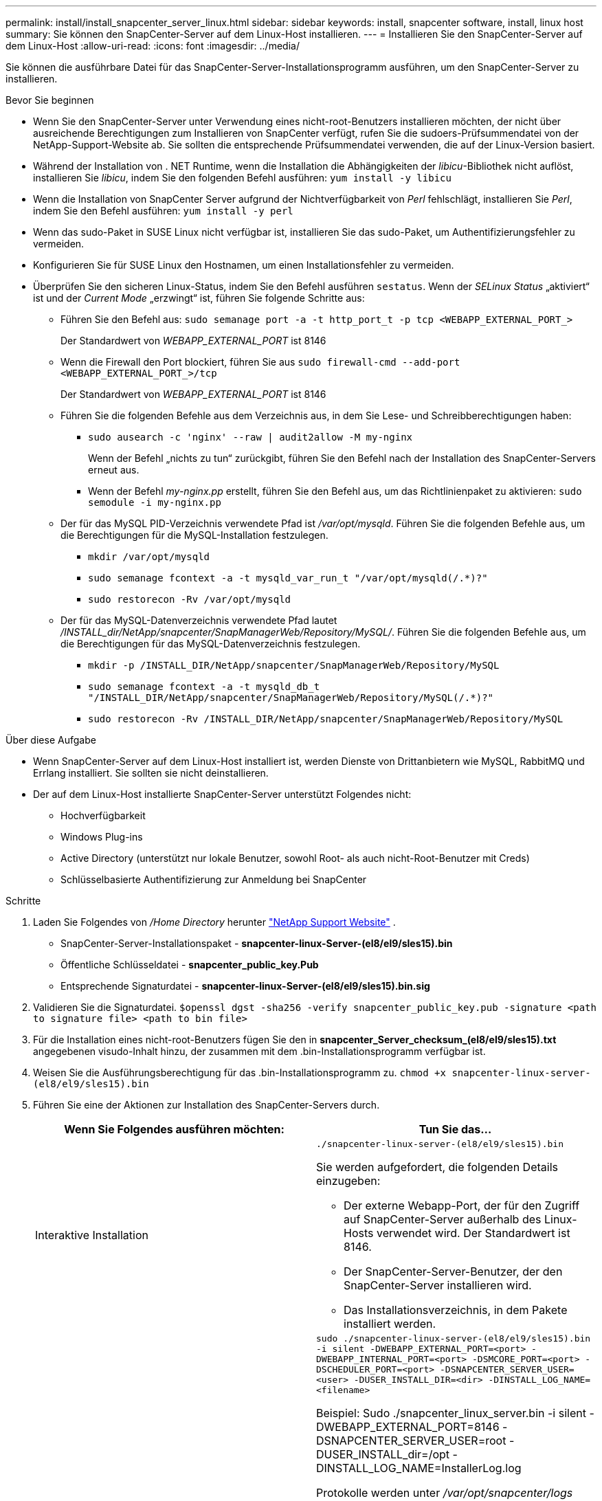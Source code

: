 ---
permalink: install/install_snapcenter_server_linux.html 
sidebar: sidebar 
keywords: install, snapcenter software, install, linux host 
summary: Sie können den SnapCenter-Server auf dem Linux-Host installieren. 
---
= Installieren Sie den SnapCenter-Server auf dem Linux-Host
:allow-uri-read: 
:icons: font
:imagesdir: ../media/


[role="lead"]
Sie können die ausführbare Datei für das SnapCenter-Server-Installationsprogramm ausführen, um den SnapCenter-Server zu installieren.

.Bevor Sie beginnen
* Wenn Sie den SnapCenter-Server unter Verwendung eines nicht-root-Benutzers installieren möchten, der nicht über ausreichende Berechtigungen zum Installieren von SnapCenter verfügt, rufen Sie die sudoers-Prüfsummendatei von der NetApp-Support-Website ab. Sie sollten die entsprechende Prüfsummendatei verwenden, die auf der Linux-Version basiert.
* Während der Installation von . NET Runtime, wenn die Installation die Abhängigkeiten der _libicu_-Bibliothek nicht auflöst, installieren Sie _libicu_, indem Sie den folgenden Befehl ausführen: `yum install -y libicu`
* Wenn die Installation von SnapCenter Server aufgrund der Nichtverfügbarkeit von _Perl_ fehlschlägt, installieren Sie _Perl_, indem Sie den Befehl ausführen: `yum install -y perl`
* Wenn das sudo-Paket in SUSE Linux nicht verfügbar ist, installieren Sie das sudo-Paket, um Authentifizierungsfehler zu vermeiden.
* Konfigurieren Sie für SUSE Linux den Hostnamen, um einen Installationsfehler zu vermeiden.
* Überprüfen Sie den sicheren Linux-Status, indem Sie den Befehl ausführen `sestatus`. Wenn der _SELinux Status_ „aktiviert“ ist und der _Current Mode_ „erzwingt“ ist, führen Sie folgende Schritte aus:
+
** Führen Sie den Befehl aus: `sudo semanage port -a -t http_port_t -p tcp <WEBAPP_EXTERNAL_PORT_>`
+
Der Standardwert von _WEBAPP_EXTERNAL_PORT_ ist 8146

** Wenn die Firewall den Port blockiert, führen Sie aus `sudo firewall-cmd --add-port <WEBAPP_EXTERNAL_PORT_>/tcp`
+
Der Standardwert von _WEBAPP_EXTERNAL_PORT_ ist 8146

** Führen Sie die folgenden Befehle aus dem Verzeichnis aus, in dem Sie Lese- und Schreibberechtigungen haben:
+
*** `sudo ausearch -c 'nginx' --raw | audit2allow -M my-nginx`
+
Wenn der Befehl „nichts zu tun“ zurückgibt, führen Sie den Befehl nach der Installation des SnapCenter-Servers erneut aus.

*** Wenn der Befehl _my-nginx.pp_ erstellt, führen Sie den Befehl aus, um das Richtlinienpaket zu aktivieren: `sudo semodule -i my-nginx.pp`


** Der für das MySQL PID-Verzeichnis verwendete Pfad ist _/var/opt/mysqld_. Führen Sie die folgenden Befehle aus, um die Berechtigungen für die MySQL-Installation festzulegen.
+
*** `mkdir /var/opt/mysqld`
*** `sudo semanage fcontext -a -t mysqld_var_run_t "/var/opt/mysqld(/.*)?"`
*** `sudo restorecon -Rv /var/opt/mysqld`


** Der für das MySQL-Datenverzeichnis verwendete Pfad lautet _/INSTALL_dir/NetApp/snapcenter/SnapManagerWeb/Repository/MySQL/_. Führen Sie die folgenden Befehle aus, um die Berechtigungen für das MySQL-Datenverzeichnis festzulegen.
+
*** `mkdir -p /INSTALL_DIR/NetApp/snapcenter/SnapManagerWeb/Repository/MySQL`
*** `sudo semanage fcontext -a -t mysqld_db_t "/INSTALL_DIR/NetApp/snapcenter/SnapManagerWeb/Repository/MySQL(/.*)?"`
*** `sudo restorecon -Rv /INSTALL_DIR/NetApp/snapcenter/SnapManagerWeb/Repository/MySQL`






.Über diese Aufgabe
* Wenn SnapCenter-Server auf dem Linux-Host installiert ist, werden Dienste von Drittanbietern wie MySQL, RabbitMQ und Errlang installiert. Sie sollten sie nicht deinstallieren.
* Der auf dem Linux-Host installierte SnapCenter-Server unterstützt Folgendes nicht:
+
** Hochverfügbarkeit
** Windows Plug-ins
** Active Directory (unterstützt nur lokale Benutzer, sowohl Root- als auch nicht-Root-Benutzer mit Creds)
** Schlüsselbasierte Authentifizierung zur Anmeldung bei SnapCenter




.Schritte
. Laden Sie Folgendes von _/Home Directory_ herunter https://mysupport.netapp.com/site/products/all/details/snapcenter/downloads-tab["NetApp Support Website"^] .
+
** SnapCenter-Server-Installationspaket - *snapcenter-linux-Server-(el8/el9/sles15).bin*
** Öffentliche Schlüsseldatei - *snapcenter_public_key.Pub*
** Entsprechende Signaturdatei - *snapcenter-linux-Server-(el8/el9/sles15).bin.sig*


. Validieren Sie die Signaturdatei.
`$openssl dgst -sha256 -verify snapcenter_public_key.pub -signature <path to signature file> <path to bin file>`
. Für die Installation eines nicht-root-Benutzers fügen Sie den in *snapcenter_Server_checksum_(el8/el9/sles15).txt* angegebenen visudo-Inhalt hinzu, der zusammen mit dem .bin-Installationsprogramm verfügbar ist.
. Weisen Sie die Ausführungsberechtigung für das .bin-Installationsprogramm zu.
`chmod +x snapcenter-linux-server-(el8/el9/sles15).bin`
. Führen Sie eine der Aktionen zur Installation des SnapCenter-Servers durch.
+
|===
| Wenn Sie Folgendes ausführen möchten: | Tun Sie das... 


 a| 
Interaktive Installation
 a| 
`./snapcenter-linux-server-(el8/el9/sles15).bin`

Sie werden aufgefordert, die folgenden Details einzugeben:

** Der externe Webapp-Port, der für den Zugriff auf SnapCenter-Server außerhalb des Linux-Hosts verwendet wird. Der Standardwert ist 8146.
** Der SnapCenter-Server-Benutzer, der den SnapCenter-Server installieren wird.
** Das Installationsverzeichnis, in dem Pakete installiert werden.




 a| 
Nicht interaktive Installation
 a| 
`sudo ./snapcenter-linux-server-(el8/el9/sles15).bin -i silent -DWEBAPP_EXTERNAL_PORT=<port> -DWEBAPP_INTERNAL_PORT=<port> -DSMCORE_PORT=<port> -DSCHEDULER_PORT=<port>  -DSNAPCENTER_SERVER_USER=<user> -DUSER_INSTALL_DIR=<dir> -DINSTALL_LOG_NAME=<filename>`

Beispiel: Sudo ./snapcenter_linux_server.bin -i silent -DWEBAPP_EXTERNAL_PORT=8146 -DSNAPCENTER_SERVER_USER=root -DUSER_INSTALL_dir=/opt -DINSTALL_LOG_NAME=InstallerLog.log

Protokolle werden unter _/var/opt/snapcenter/logs_ gespeichert.

Zu übergebene Parameter für die Installation des SnapCenter-Servers:

** DWEBAPP_EXTERNAL_PORT: Externer Webapp-PORT, der verwendet wird, um außerhalb des Linux-Hosts auf den SnapCenter-Server zuzugreifen. Der Standardwert ist 8146.
** DWEBAPP_INTERNAL_PORT: Interner Webapp-PORT, der für den Zugriff auf den SnapCenter-Server innerhalb des Linux-Hosts verwendet wird. Der Standardwert ist 8147.
** DSMCORE_PORT: SMCore-Port, auf dem die smcore-Dienste ausgeführt werden. Der Standardwert ist 8145.
** DSCHEDULER_PORT: Scheduler-Port, auf dem die Scheduler-Dienste ausgeführt werden. Der Standardwert ist 8154.
** DSNAPCENTER_SERVER_USER: SnapCenter-SERVER-Benutzer, der den SnapCenter-Server installieren wird. Bei _DSNAPCENTER_SERVER_USER_ ist der Standard der Benutzer, der das Installationsprogramm ausführt.
** DUSER_INSTALL_dir: Installationsverzeichnis, in dem Pakete installiert werden. Für _DUSER_INSTALL_dir_ lautet das Standardinstallationsverzeichnis _/opt_.
** DINSTALL_LOG_NAME: NAME der Protokolldatei, in der die Installationsprotokolle gespeichert werden. Dies ist ein optionaler Parameter, und wenn angegeben, werden keine Protokolle auf der Konsole angezeigt. Wenn Sie diesen Parameter nicht angeben, werden Protokolle auf der Konsole angezeigt und auch in der Standardprotokolldatei gespeichert.
** DSELINUX: Wenn _SELinux Status_ "aktiviert" ist, ist der _Current Mode_ "Enforcing" und Sie haben die Befehle ausgeführt, die im Abschnitt vor dem Start erwähnt wurden, sollten Sie diesen Parameter angeben und den Wert als 1 zuweisen. Der Standardwert ist 0.
** DUPGRADE: Der Standardwert ist 0. Geben Sie diesen Parameter und seinen Wert als eine ganze Zahl außer 0 an, um den SnapCenter-Server zu aktualisieren.


|===


.Was kommt als Nächstes?
* Wenn der _SELinux Status_ "aktiviert" ist und der _Current Mode_ "erzwingt" ist, startet der *nginx*-Dienst nicht. Sie sollten die folgenden Befehle ausführen:
+
.. Gehen Sie zum Home Directory.
.. Führen Sie den Befehl aus: `jorunalctl -x|grep nginx`.
.. Wenn der interne Webapp-Port (8147) nicht hören darf, führen Sie die folgenden Befehle aus:
+
*** `ausearch -c 'nginx' --raw | audit2allow -M my-nginx`
*** `semodule -i my-nginx.pp`


.. Lauf `setsebool -P httpd_can_network_connect on`






== Registrieren Sie das Produkt, um den Support zu aktivieren

Wenn Sie zum ersten mal bei NetApp sind und noch kein NetApp Konto haben, sollten Sie das Produkt registrieren, um den Support zu aktivieren.

.Schritte
. Navigieren Sie nach der Installation von SnapCenter zu *Hilfe > Info*.
. Notieren Sie sich im Dialogfeld _Info zu SnapCenter_ die SnapCenter-Instanz, eine 20-stellige Zahl, die mit 971 beginnt.
. Klicken Sie Auf https://register.netapp.com[].
. Klicken Sie auf *Ich bin kein registrierter NetApp-Kunde*.
. Geben Sie Ihre Daten an, um sich zu registrieren.
. Lassen Sie das Feld NetApp Referenz SN leer.
. Wählen Sie in der Dropdown-Liste Produktreihe *SnapCenter* aus.
. Wählen Sie den Abrechnungsanbieter aus.
. Geben Sie die 20-stellige SnapCenter-Instanz-ID ein.
. Klicken Sie Auf *Absenden*.

